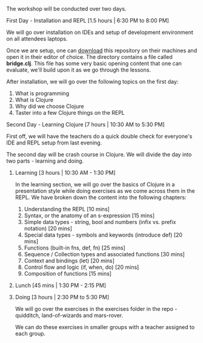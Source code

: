 The workshop will be conducted over two days.

**** First Day - Installation and REPL [1.5 hours | 6:30 PM to 8:00 PM]

We will go over installation on IDEs and setup of development
environment on all attendees laptops.
# TODO: check in-browser-evaluator

Once we are setup, one can [[https://github.com/nid90/clojurebridge-blr/archive/master.zip][download]] this repository on their
machines and open it in their editor of choice. The directory contains a file
called *bridge.clj*. This file has some very
basic opening content that one can evaluate, we'll build upon it as we
go through the lessons.

After installation, we will go over the following topics on the first day:
1. What is programming
2. What is Clojure
3. Why did we choose Clojure
4. Taster into a few Clojure things on the REPL

**** Second Day - Learning Clojure [7 hours | 10:30 AM to 5:30 PM]

First off, we will have the teachers do a quick double check for everyone's IDE and REPL setup from last evening.

The second day will be crash course in Clojure. We will divide the day into two parts - learning and doing.

***** Learning [3 hours | 10:30 AM - 1:30 PM]
In the learning section, we will go over the basics of Clojure in a presentation style while doing exercises as we come across them in the REPL. We have broken down the content into the following chapters:
1. Understanding the REPL [10 mins]
2. Syntax, or the anatomy of an s-expression [15 mins]
3. Simple data types - string, bool and numbers (infix vs. prefix notation) [20 mins]
4. Special data types - symbols and keywords (introduce def) [20 mins]
5. Functions (built-in fns, def, fn) [25 mins]
6. Sequence / Collection types and associated functions [30 mins]
7. Context and bindings (let) [20 mins]
8. Control flow and logic (if, when, do) [20 mins]
9. Composition of functions [15 mins]

***** Lunch [45 mins | 1:30 PM - 2:15 PM]

***** Doing [3 hours | 2:30 PM to 5:30 PM]
We will go over the exercises in the exercises folder in the repo - quidditch, land-of-wizards and mars-rover.

We can do these exercises in smaller groups with a teacher assigned to each group.
